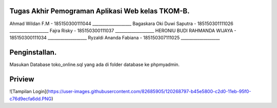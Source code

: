 ###################
Tugas Akhir Pemograman Aplikasi Web kelas TKOM-B.
###################

Ahmad Wildan F.M							- 185150300111044 ___________________
Bagaskara Oki Duwi Saputra		- 185150301111026 ___________________
Fajra Risky										- 185150300111037 ___________________
HERONIU BUDI RAHMANDA WIJAYA	- 185150300111034 ___________________
Ryzaldi Ananda Fabiana				- 185150307111025 ___________________


###################
Penginstallan.
###################

Masukan Database toko_online.sql yang ada di folder database ke phpmyadmin. 


###################
Priview
###################
![Tampilan Login](https://user-images.githubusercontent.com/82685905/120268797-b45e5800-c2d0-11eb-95f0-c76d9ecfa6dd.PNG)
